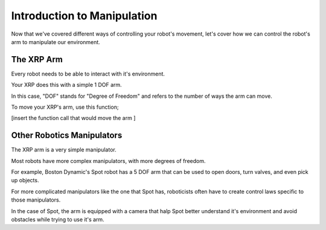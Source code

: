 Introduction to Manipulation
=================

Now that we've covered different ways of controlling your robot's movement, let's cover how we can control the robot's arm to manipulate our environment. 

The XRP Arm
-----------------------------------

Every robot needs to be able to interact with it's environment. 

Your XRP does this with a simple 1 DOF arm.

In this case, "DOF" stands for "Degree of Freedom" and refers to the number of ways the arm can move. 

To move your XRP's arm, use this function;

[insert the function call that would move the arm ]

Other Robotics Manipulators
-----------------------------------

The XRP arm is a very simple manipulator.

Most robots have more complex manipulators, with more degrees of freedom.

For example, Boston Dynamic's Spot robot has a 5 DOF arm that can be used to open doors, turn valves, and even pick up objects.

For more complicated manipulators like the one that Spot has, roboticists often have to create control laws specific to those manipulators. 

In the case of Spot, the arm is equipped with a camera that halp Spot better understand it's environment and avoid obstacles while trying to use it's arm.